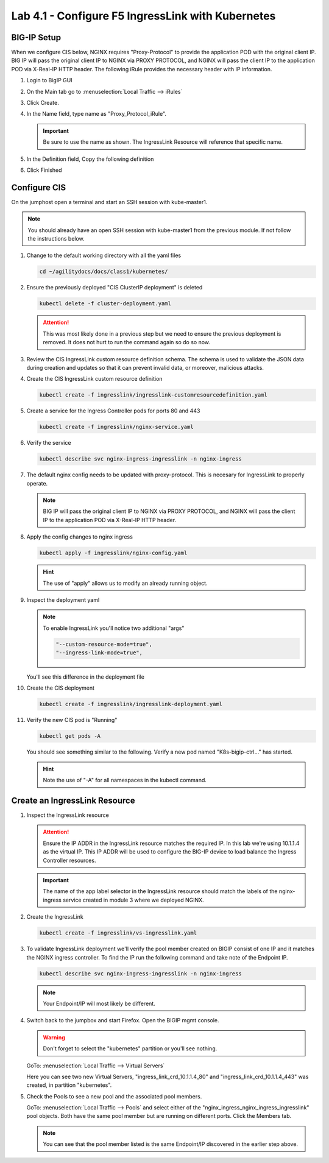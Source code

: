 Lab 4.1 - Configure F5 IngressLink with Kubernetes
==================================================

BIG-IP Setup
------------

When we configure CIS below, NGINX requires "Proxy-Protocol" to provide the
application POD with the original client IP. BIG IP will pass the original
client IP to NGINX via PROXY PROTOCOL, and NGINX will pass the client IP to the
application POD via X-Real-IP HTTP header. The following iRule provides the
necessary header with IP information.

#. Login to BigIP GUI
#. On the Main tab go to :menuselection:`Local Traffic --> iRules`
#. Click Create.
#. In the Name field, type name as "Proxy_Protocol_iRule".

   .. important:: Be sure to use the name as shown. The IngressLink Resource
      will reference that specific name.

#. In the Definition field, Copy the following definition

   .. literalinclude:: ../kubernetes/ingresslink/Proxy_Protocol_iRule
      :language: tcl
      :caption: Proxy_Protocol_iRule
      :linenos:

#. Click Finished

Configure CIS
-------------

On the jumphost open a terminal and start an SSH session with kube-master1.

.. note:: You should already have an open SSH session with kube-master1 from
   the previous module. If not follow the instructions below.

#. Change to the default working directory with all the yaml files

   .. code-block:: bash

      cd ~/agilitydocs/docs/class1/kubernetes/

#. Ensure the previously deployed "CIS ClusterIP deployment" is deleted

   .. code-block:: bash

      kubectl delete -f cluster-deployment.yaml

   .. attention:: This was most likely done in a previous step but we need to
      ensure the previous deployment is removed. It does not hurt to run the
      command again so do so now.

#. Review the CIS IngressLink custom resource definition schema. The schema is
   used to validate the JSON data during creation and updates so that it can
   prevent invalid data, or moreover, malicious attacks.

   .. literalinclude:: ../kubernetes/ingresslink/ingresslink-customresourcedefinition.yaml
      :language: yaml
      :caption: ingresslink-customresourcedefinition.yaml
      :linenos:
      :emphasize-lines: 2,4,6

#. Create the CIS IngressLink custom resource definition

   .. code-block:: bash

      kubectl create -f ingresslink/ingresslink-customresourcedefinition.yaml

#. Create a service for the Ingress Controller pods for ports 80 and 443

   .. code-block:: bash

      kubectl create -f ingresslink/nginx-service.yaml

#. Verify the service

   .. code-block:: bash

      kubectl describe svc nginx-ingress-ingresslink -n nginx-ingress

#. The default nginx config needs to be updated with proxy-protocol. This is
   necesary for IngressLink to properly operate.

   .. note:: BIG IP will pass the original client IP to NGINX via PROXY
      PROTOCOL, and NGINX will pass the client IP to the application POD via
      X-Real-IP HTTP header.

   .. literalinclude:: ../kubernetes/ingresslink/nginx-config.yaml
      :language: yaml
      :caption: nginx-config.yaml
      :linenos:
      :emphasize-lines: 7-9

#. Apply the config changes to nginx ingress

   .. code-block:: bash

      kubectl apply -f ingresslink/nginx-config.yaml

   .. hint:: The use of "apply" allows us to modify an already running object.

#. Inspect the deployment yaml

   .. note:: To enable IngressLink you'll notice two additional "args"

      .. code-block:: bash

         "--custom-resource-mode=true",
         "--ingress-link-mode=true",

   You'll see this difference in the deployment file

   .. literalinclude:: ../kubernetes/ingresslink/ingresslink-deployment.yaml
      :language: yaml
      :caption: ingresslink-deployment.yaml
      :linenos:
      :emphasize-lines: 2,7,20,37,39-41

#. Create the CIS deployment

   .. code-block:: bash

      kubectl create -f ingresslink/ingresslink-deployment.yaml

#. Verify the new CIS pod is "Running"

   .. code-block:: bash

      kubectl get pods -A

   You should see something similar to the following. Verify a new pod named
   "K8s-bigip-ctrl..." has started.

   .. image:: ../images/k8s-ingresslink.png

   .. hint:: Note the use of "-A" for all namespaces in the kubectl command.

Create an IngressLink Resource
------------------------------

#. Inspect the IngressLink resource

   .. attention:: Ensure the IP ADDR in the IngressLink resource matches the
      required IP. In this lab we're using 10.1.1.4 as the virtual IP. This
      IP ADDR will be used to configure the BIG-IP device to load balance the
      Ingress Controller resources.

   .. literalinclude:: ../kubernetes/ingresslink/vs-ingresslink.yaml
      :language: yaml
      :caption: vs-ingresslink.yaml
      :linenos:
      :emphasize-lines: 2,4,7,12

   .. important:: The name of the app label selector in the IngressLink
      resource should match the labels of the nginx-ingress service created in
      module 3 where we deployed NGINX.

#. Create the IngressLink

   .. code-block:: bash

      kubectl create -f ingresslink/vs-ingresslink.yaml

#. To validate IngressLink deployment we'll verify the pool member created on
   BIGIP consist of one IP and it matches the NGINX ingress controller. To find
   the IP run the following command and take note of the Endpoint IP.

   .. code-block:: bash

      kubectl describe svc nginx-ingress-ingresslink -n nginx-ingress

   .. image:: ../images/nginx-ingresslink-svc.png

   .. note:: Your Endpoint/IP will most likely be different.

#. Switch back to the jumpbox and start Firefox. Open the BIGIP mgmt console.

   .. warning:: Don't forget to select the "kubernetes" partition or you'll
      see nothing.

   GoTo: :menuselection:`Local Traffic --> Virtual Servers`

   Here you can see two new Virtual Servers, "ingress_link_crd_10.1.1.4_80" and
   "ingress_link_crd_10.1.1.4_443" was created, in partition "kubernetes".

   .. image:: ../images/ingress-link-vs.png

#. Check the Pools to see a new pool and the associated pool members.

   GoTo: :menuselection:`Local Traffic --> Pools` and select either of the
   "nginx_ingress_nginx_ingress_ingresslink" pool objects. Both have the same
   pool member but are running on different ports. Click the Members tab.

   .. image:: ../images/ingress-link-pool.png

   .. note:: You can see that the pool member listed is the same Endpoint/IP
      discovered in the earlier step above.
